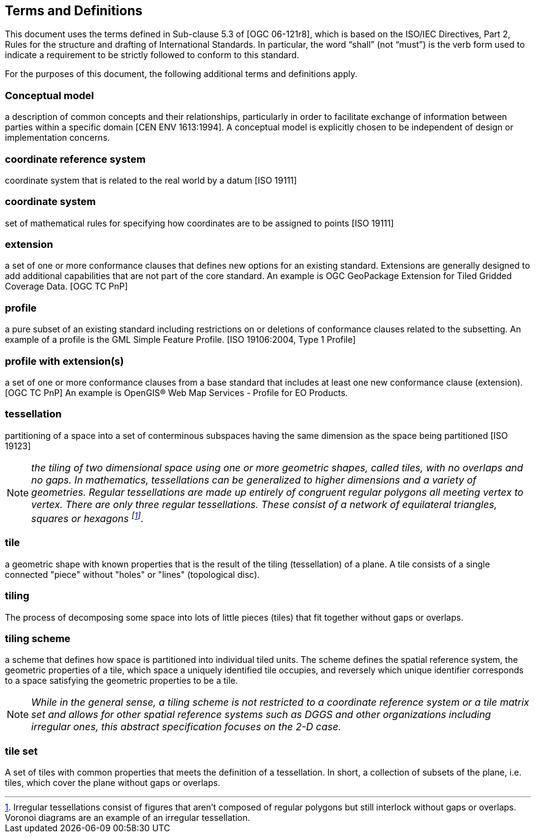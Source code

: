 == Terms and Definitions
This document uses the terms defined in Sub-clause 5.3 of [OGC 06-121r8], which is based on the ISO/IEC Directives, Part 2, Rules for the structure and drafting of International Standards. In particular, the word “shall” (not “must”) is the verb form used to indicate a requirement to be strictly followed to conform to this standard.

For the purposes of this document, the following additional terms and definitions apply.

=== *Conceptual model* 
a description of common concepts and their relationships, particularly in order to facilitate exchange of information between parties within a specific domain [CEN ENV 1613:1994]. A conceptual model is explicitly chosen to be independent of design or implementation concerns.

=== *coordinate reference system*
coordinate system that is related to the real world by a datum [ISO 19111]

=== *coordinate system*
set of mathematical rules for specifying how coordinates are to be assigned to points [ISO 19111]

=== *extension*
a set of one or more conformance clauses that defines new options for an existing standard. Extensions are generally designed to add additional capabilities that are not part of the core standard. An example is OGC GeoPackage Extension for Tiled Gridded Coverage Data. [OGC TC PnP]

=== *profile*
a pure subset of an existing standard including restrictions on or deletions of conformance clauses related to the subsetting. An example of a profile is the GML Simple Feature Profile. [ISO 19106:2004, Type 1 Profile]

=== *profile with extension(s)*
a set of one or more conformance clauses from a base standard that includes at least one new conformance clause (extension). [OGC TC PnP] An example is OpenGIS® Web Map Services - Profile for EO Products.

=== *tessellation*
partitioning of a space into a set of conterminous subspaces having the same dimension as the space being partitioned [ISO 19123]

NOTE: _the tiling of two dimensional space using one or more geometric shapes, called tiles, with no overlaps and no gaps. In mathematics, tessellations can be generalized to higher dimensions and a variety of geometries. Regular tessellations are made up entirely of congruent regular polygons all meeting vertex to vertex. There are only three regular tessellations. These consist of a network of equilateral triangles, squares or hexagons footnoteref:[note1,Irregular tessellations  consist of figures that aren't composed of regular polygons but still interlock without gaps or overlaps. Voronoi diagrams are an example of an irregular tessellation.]._

=== *tile*
a geometric shape with known properties that is the result of the tiling (tessellation) of a plane. A tile consists of a single connected "piece" without "holes" or "lines" (topological disc).

=== *tiling*
The process of decomposing some space into lots of little pieces (tiles) that fit together without gaps or overlaps.

=== *tiling scheme*
a scheme that defines how space is partitioned into individual tiled units. The scheme defines the spatial reference system, the geometric properties of a tile, which space a uniquely identified tile occupies, and reversely which unique identifier corresponds to a space satisfying the geometric properties to be a tile.

NOTE: _While in the general sense, a tiling scheme is not restricted to a coordinate reference system or a tile matrix set and allows for other spatial reference systems such as DGGS and other organizations including irregular ones, this abstract specification focuses on the 2-D case._


=== *tile set*
A set of tiles with common properties that meets the definition of a tessellation. In short, a collection of subsets of the plane, i.e. tiles, which cover the plane without gaps or overlaps.
